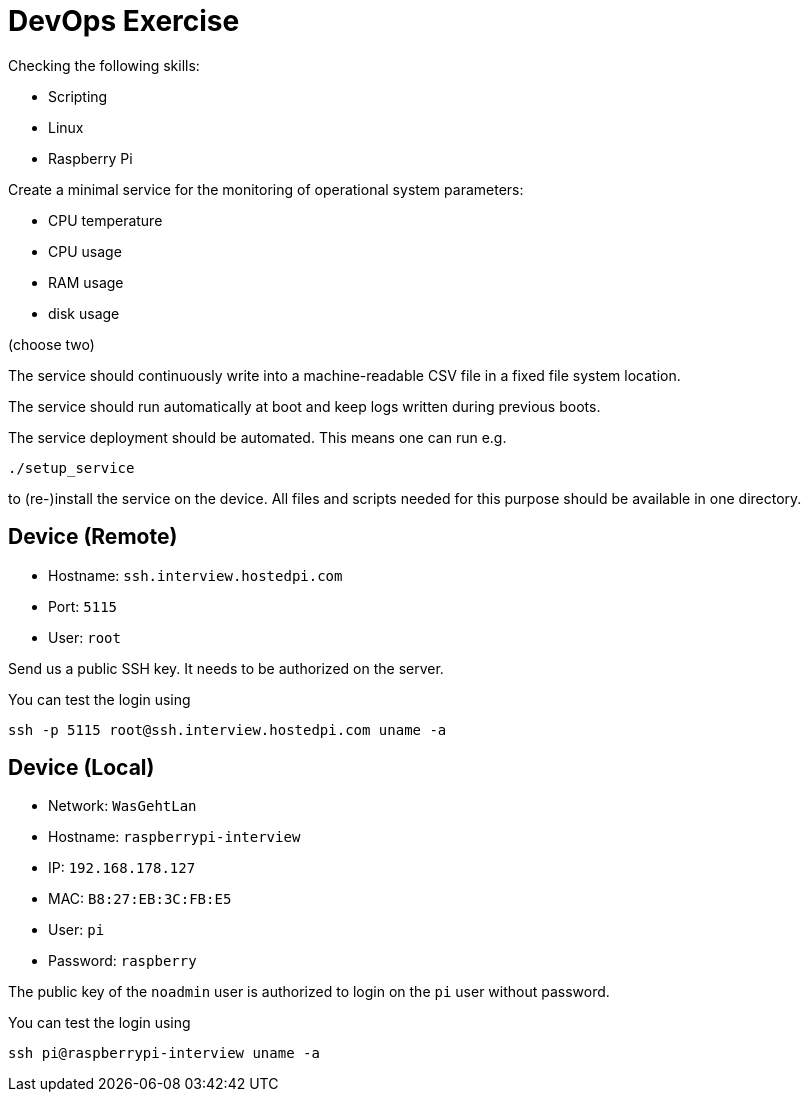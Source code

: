 = DevOps Exercise

Checking the following skills:

* Scripting
* Linux
* Raspberry Pi

Create a minimal service for the monitoring of operational system parameters:

* CPU temperature
* CPU usage
* RAM usage
* disk usage 

(choose two)

The service should continuously write into a machine-readable CSV file in a fixed file system location.

The service should run automatically at boot and keep logs written during previous boots.

The service deployment should be automated. This means one can run e.g.

    ./setup_service

to (re-)install the service on the device.
All files and scripts needed for this purpose should be available in one directory.


== Device (Remote)

* Hostname: `ssh.interview.hostedpi.com`
* Port: `5115`
* User: `root`

Send us a public SSH key. It needs to be authorized on the server.

You can test the login using

    ssh -p 5115 root@ssh.interview.hostedpi.com uname -a


== Device (Local)

* Network: `WasGehtLan`
* Hostname: `raspberrypi-interview`
* IP: `192.168.178.127`
* MAC: `B8:27:EB:3C:FB:E5`
* User: `pi`
* Password: `raspberry`

The public key of the `noadmin` user is authorized to login on the `pi` user without password.

You can test the login using

    ssh pi@raspberrypi-interview uname -a

